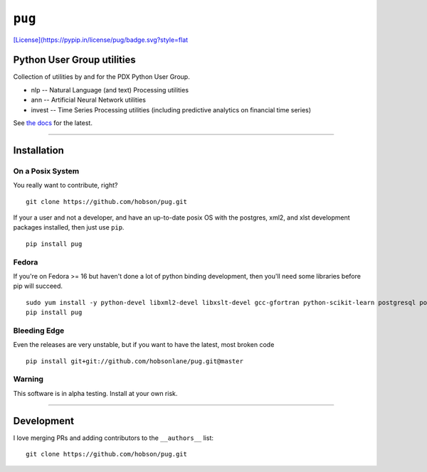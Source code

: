 ``pug``
=======

|Build Status| |Coverage Status| |Version Status| |Downloads|
`[License](https://pypip.in/license/pug/badge.svg?style=flat <https://github.com/hobson/pug/>`__

Python User Group utilities
---------------------------

Collection of utilities by and for the PDX Python User Group.

-  nlp -- Natural Language (and text) Processing utilities
-  ann -- Artificial Neural Network utilities
-  invest -- Time Series Processing utilities (including predictive
   analytics on financial time series)

See `the
docs <https://github.com/hobsonlane/pug/tree/master/pug/docs>`__ for the
latest.

--------------

Installation
------------

On a Posix System
~~~~~~~~~~~~~~~~~

You really want to contribute, right?

::

    git clone https://github.com/hobson/pug.git

If your a user and not a developer, and have an up-to-date posix OS with
the postgres, xml2, and xlst development packages installed, then just
use ``pip``.

::

    pip install pug

Fedora
~~~~~~

If you're on Fedora >= 16 but haven't done a lot of python binding
development, then you'll need some libraries before pip will succeed.

::

    sudo yum install -y python-devel libxml2-devel libxslt-devel gcc-gfortran python-scikit-learn postgresql postgresql-server postgresql-libs postgresql-devel
    pip install pug

Bleeding Edge
~~~~~~~~~~~~~

Even the releases are very unstable, but if you want to have the latest,
most broken code

::

    pip install git+git://github.com/hobsonlane/pug.git@master

Warning
~~~~~~~

This software is in alpha testing. Install at your own risk.

--------------

Development
-----------

I love merging PRs and adding contributors to the ``__authors__`` list:

::

    git clone https://github.com/hobson/pug.git

.. |Build Status| image:: https://travis-ci.org/hobson/pug.svg?branch=master
   :target: https://travis-ci.org/hobson/pug
.. |Coverage Status| image:: https://coveralls.io/repos/hobson/pug/badge.png
   :target: https://coveralls.io/r/hobson/pug
.. |Version Status| image:: https://pypip.in/v/pug/badge.png
   :target: https://pypi.python.org/pypi/pug/
.. |Downloads| image:: https://pypip.in/d/pug/badge.png
   :target: https://pypi.python.org/pypi/pug/
